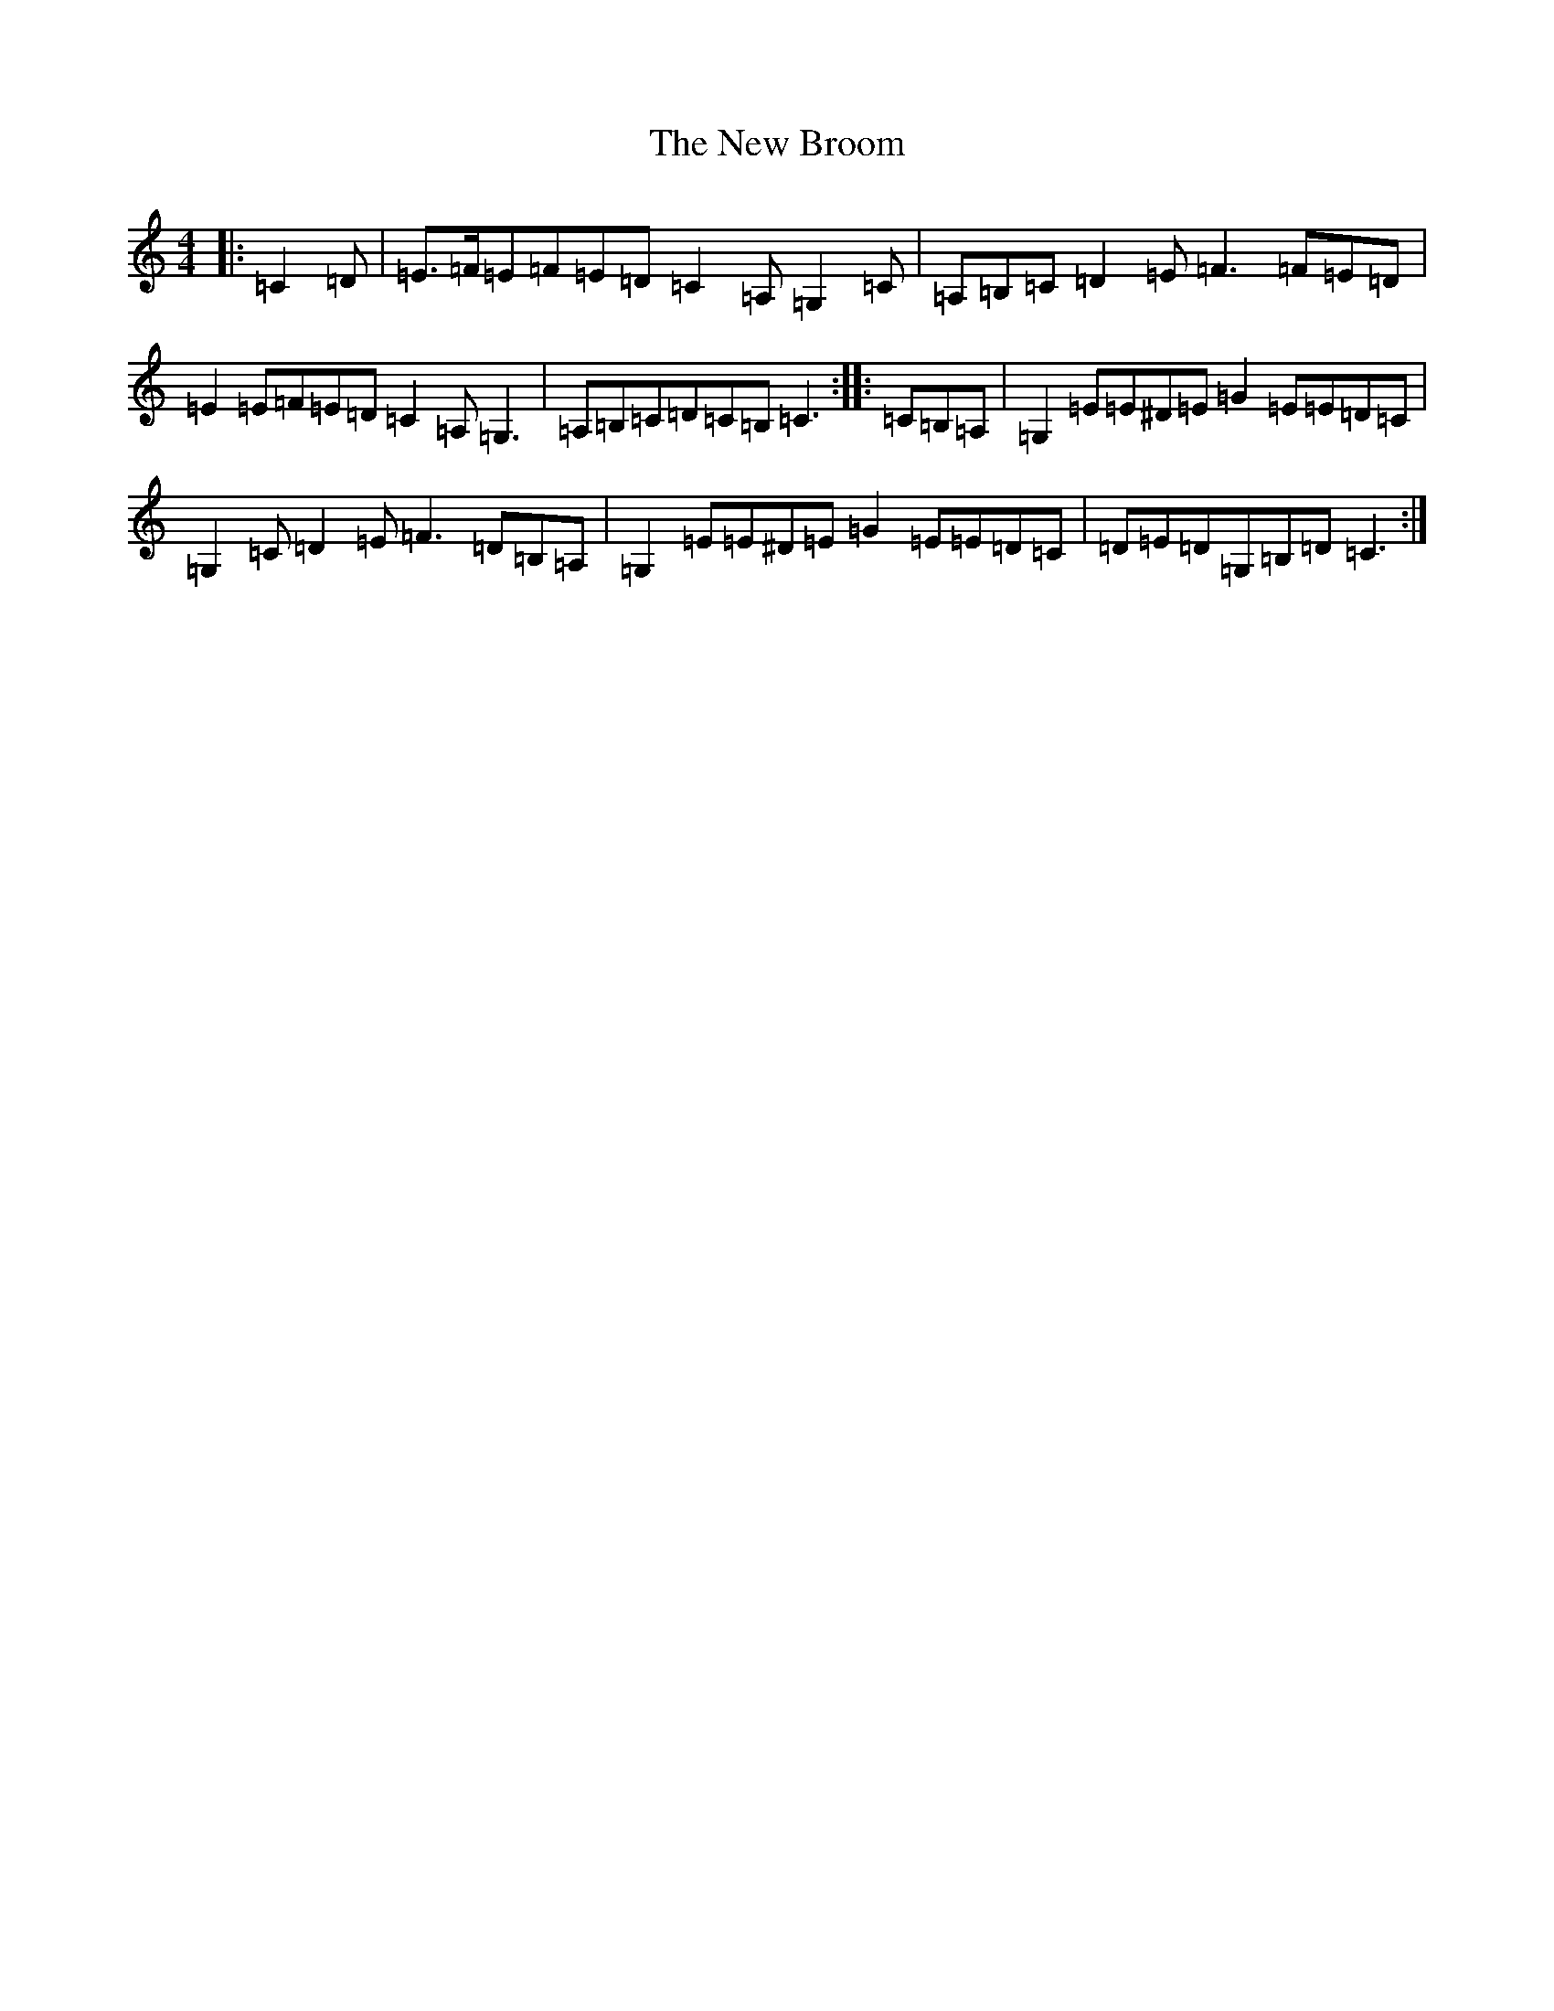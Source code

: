X: 5368
T: New Broom, The
S: https://thesession.org/tunes/1726#setting15152
Z: G Major
R: barndance
M: 4/4
L: 1/8
K: C Major
|:=C2=D|=E>=F=E=F=E=D=C2=A,=G,2=C|=A,=B,=C=D2=E=F3=F=E=D|=E2=E=F=E=D=C2=A,=G,3|=A,=B,=C=D=C=B,=C3:||:=C=B,=A,|=G,2=E=E^D=E=G2=E=E=D=C|=G,2=C=D2=E=F3=D=B,=A,|=G,2=E=E^D=E=G2=E=E=D=C|=D=E=D=G,=B,=D=C3:|